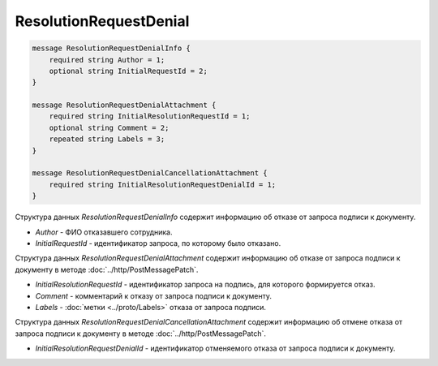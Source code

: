 ResolutionRequestDenial
=======================

.. code-block:: protobuf

    message ResolutionRequestDenialInfo {
        required string Author = 1;
        optional string InitialRequestId = 2;
    }

    message ResolutionRequestDenialAttachment {
        required string InitialResolutionRequestId = 1;
        optional string Comment = 2;
        repeated string Labels = 3;
    }

    message ResolutionRequestDenialCancellationAttachment {
        required string InitialResolutionRequestDenialId = 1;
    }
        

Структура данных *ResolutionRequestDenialInfo* содержит информацию об отказе от запроса подписи к документу.

-  *Author* - ФИО отказавшего сотрудника.

-  *InitialRequestId* - идентификатор запроса, по которому было отказано.

Структура данных *ResolutionRequestDenialAttachment* содержит информацию об отказе от запроса подписи к документу в методе :doc:`../http/PostMessagePatch`.

-  *InitialResolutionRequestId* - идентификатор запроса на подпись, для которого формируется отказ.

-  *Comment* - комментарий к отказу от запроса подписи к документу.

-  *Labels* - :doc:`метки <../proto/Labels>` отказа от запроса подписи.

Структура данных *ResolutionRequestDenialCancellationAttachment* содержит информацию об отмене отказа от запроса подписи к документу в методе :doc:`../http/PostMessagePatch`.

-  *InitialResolutionRequestDenialId* - идентификатор отменяемого отказа от запроса подписи к документу.